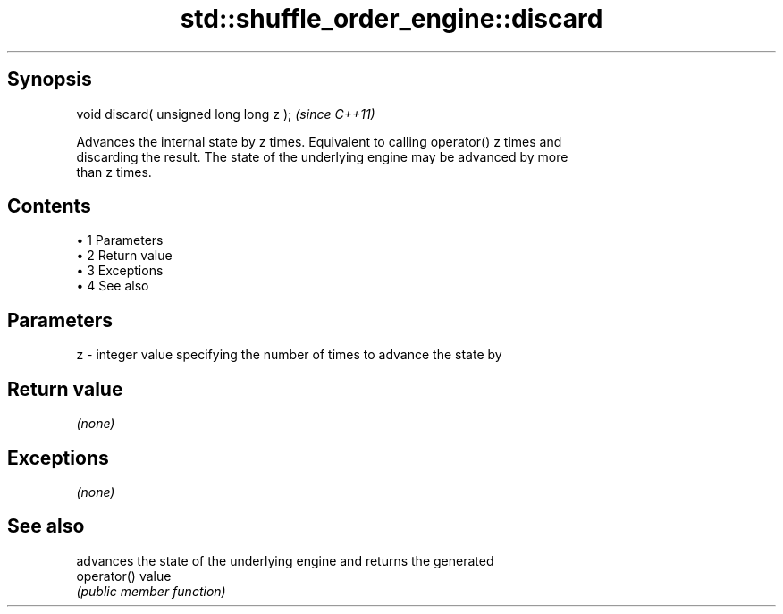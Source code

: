 .TH std::shuffle_order_engine::discard 3 "Apr 19 2014" "1.0.0" "C++ Standard Libary"
.SH Synopsis
   void discard( unsigned long long z );  \fI(since C++11)\fP

   Advances the internal state by z times. Equivalent to calling operator() z times and
   discarding the result. The state of the underlying engine may be advanced by more
   than z times.

.SH Contents

     • 1 Parameters
     • 2 Return value
     • 3 Exceptions
     • 4 See also

.SH Parameters

   z - integer value specifying the number of times to advance the state by

.SH Return value

   \fI(none)\fP

.SH Exceptions

   \fI(none)\fP

.SH See also

              advances the state of the underlying engine and returns the generated
   operator() value
              \fI(public member function)\fP
